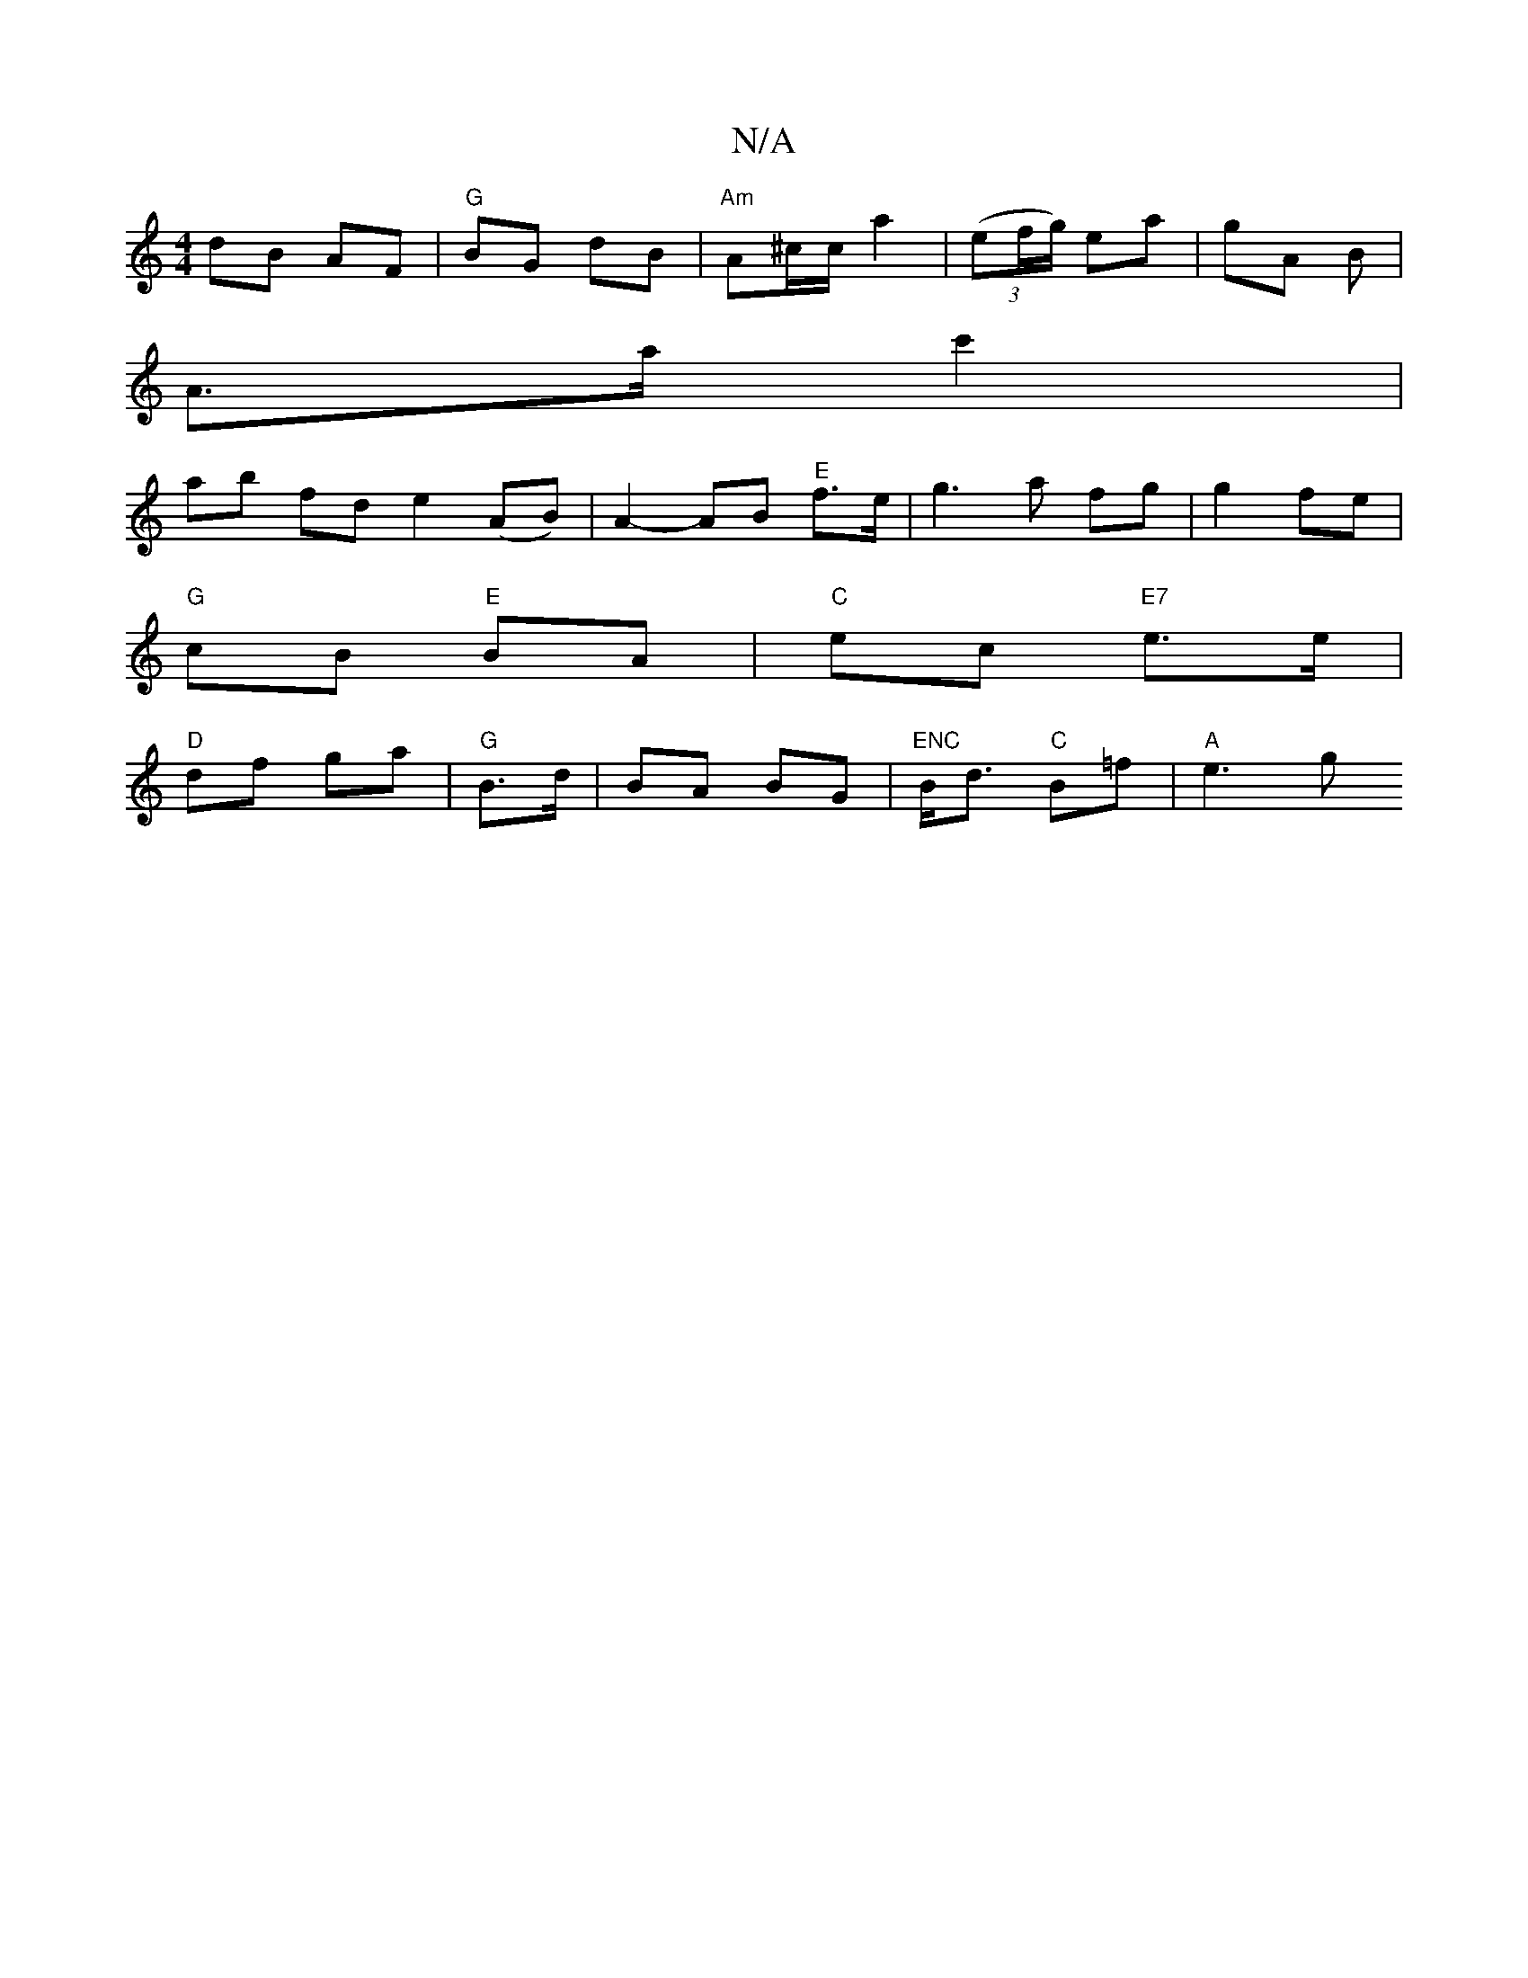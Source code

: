X:1
T:N/A
M:4/4
R:N/A
K:Cmajor
 dB AF| "G"BG dB|"Am" A^c/c/ a2 | ((3ef/g/) ea | gA B |
A>a c'2 |
ab fd e2 (AB) | A2- AB "E"f>e | g3 a fg | g2- fe |
"G"cB "E"BA | "C"ec "E7"e>e |
"D"df- ga |"G"B>d|BA BG| "ENC"B<d "C"B=f |"A"e3 g "D"